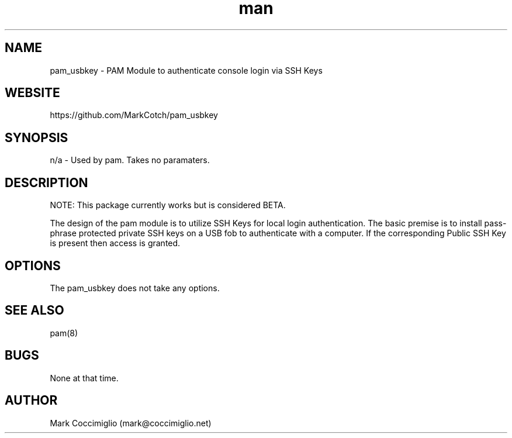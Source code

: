 .\" Manpage for pam_usbkey
.\" Contact mcoccimiglio@rice.edu to correct errors or typos.
.TH man 8 "01 Sep 2020" "0.9.3" "pam_usbkey man page"
.SH NAME
pam_usbkey \- PAM Module to authenticate console login via SSH Keys
.SH WEBSITE
https://github.com/MarkCotch/pam_usbkey
.SH SYNOPSIS
n/a - Used by pam.  Takes no paramaters.
.SH DESCRIPTION

NOTE: This package currently works but is considered BETA.

The design of the pam module is to utilize SSH Keys for local login authentication.  The basic premise is to install pass-phrase protected private SSH keys on a USB fob to authenticate with a computer.  If the corresponding Public SSH Key is present then access is granted.

.SH OPTIONS
The pam_usbkey does not take any options.
.SH SEE ALSO
pam(8)
.SH BUGS
None at that time.
.SH AUTHOR
Mark Coccimiglio (mark@coccimiglio.net)

